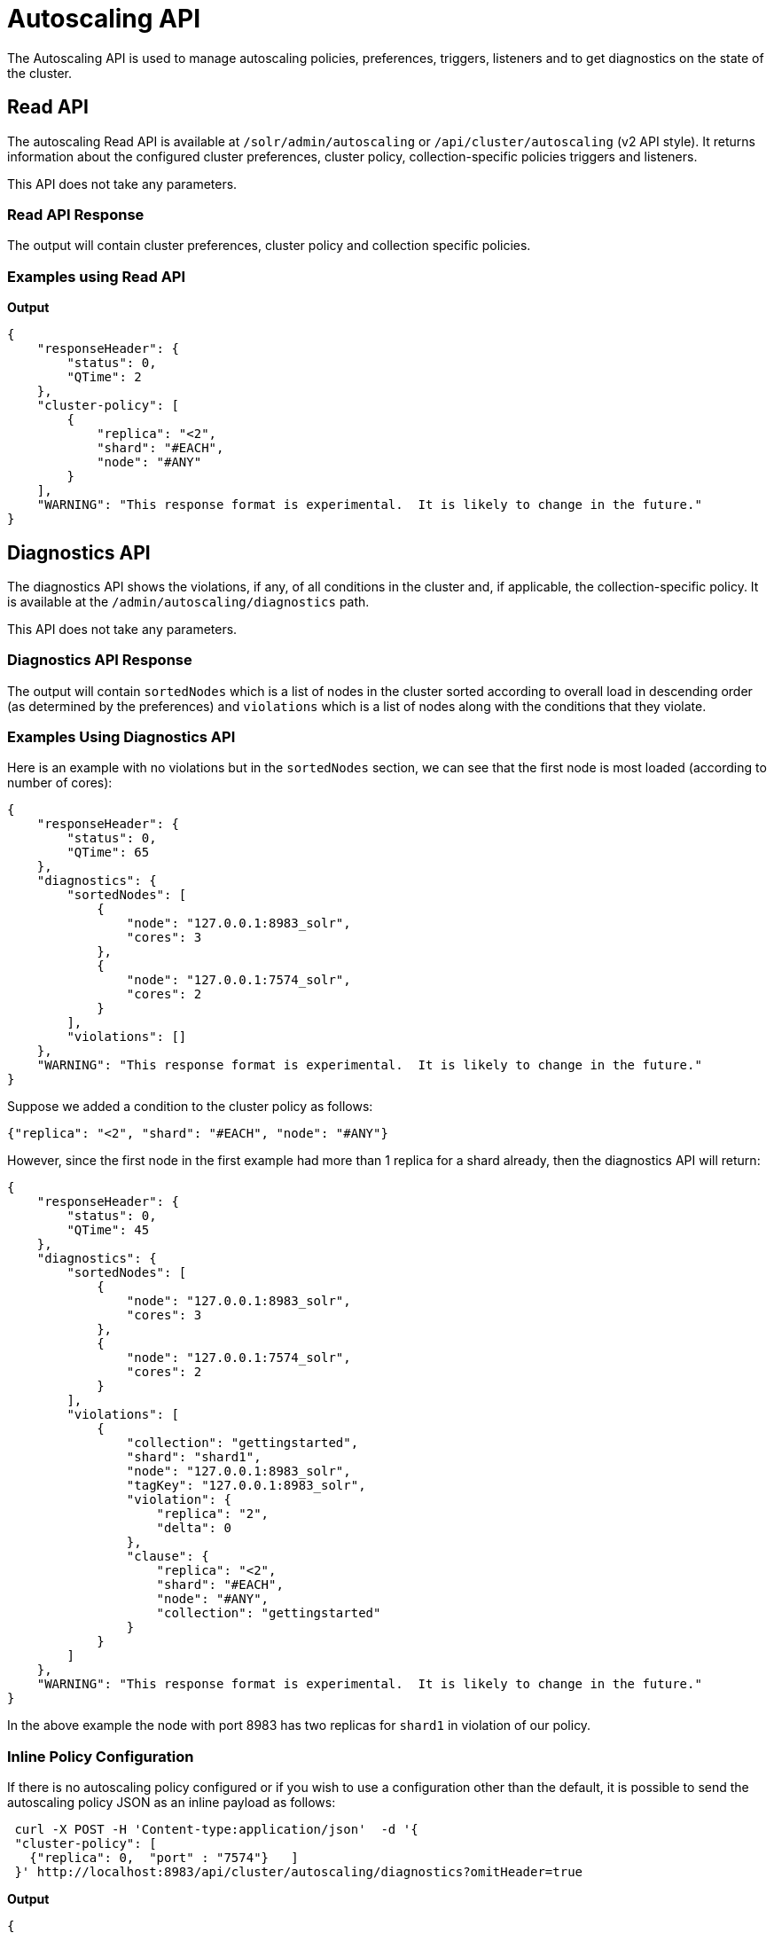 = Autoscaling API
:page-toclevels: 2
:page-tocclass: right
// Licensed to the Apache Software Foundation (ASF) under one
// or more contributor license agreements.  See the NOTICE file
// distributed with this work for additional information
// regarding copyright ownership.  The ASF licenses this file
// to you under the Apache License, Version 2.0 (the
// "License"); you may not use this file except in compliance
// with the License.  You may obtain a copy of the License at
//
//   http://www.apache.org/licenses/LICENSE-2.0
//
// Unless required by applicable law or agreed to in writing,
// software distributed under the License is distributed on an
// "AS IS" BASIS, WITHOUT WARRANTIES OR CONDITIONS OF ANY
// KIND, either express or implied.  See the License for the
// specific language governing permissions and limitations
// under the License.

The Autoscaling API is used to manage autoscaling policies, preferences, triggers, listeners and to get diagnostics on the state of the cluster.

== Read API

The autoscaling Read API is available at `/solr/admin/autoscaling` or `/api/cluster/autoscaling` (v2 API style). It returns information about the configured cluster preferences, cluster policy, collection-specific policies triggers and listeners.

This API does not take any parameters.

=== Read API Response

The output will contain cluster preferences, cluster policy and collection specific policies.

=== Examples using Read API

*Output*

[source,json]
----
{
    "responseHeader": {
        "status": 0,
        "QTime": 2
    },
    "cluster-policy": [
        {
            "replica": "<2",
            "shard": "#EACH",
            "node": "#ANY"
        }
    ],
    "WARNING": "This response format is experimental.  It is likely to change in the future."
}
----

== Diagnostics API

The diagnostics API shows the violations, if any, of all conditions in the cluster and, if applicable, the collection-specific policy. It is available at the `/admin/autoscaling/diagnostics` path.

This API does not take any parameters.

=== Diagnostics API Response

The output will contain `sortedNodes` which is a list of nodes in the cluster sorted according to overall load in descending order (as determined by the preferences) and `violations` which is a list of nodes along with the conditions that they violate.

=== Examples Using Diagnostics API

Here is an example with no violations but in the `sortedNodes` section, we can see that the first node is most loaded (according to number of cores):

[source,json]
----
{
    "responseHeader": {
        "status": 0,
        "QTime": 65
    },
    "diagnostics": {
        "sortedNodes": [
            {
                "node": "127.0.0.1:8983_solr",
                "cores": 3
            },
            {
                "node": "127.0.0.1:7574_solr",
                "cores": 2
            }
        ],
        "violations": []
    },
    "WARNING": "This response format is experimental.  It is likely to change in the future."
}
----

Suppose we added a condition to the cluster policy as follows:

[source,json]
----
{"replica": "<2", "shard": "#EACH", "node": "#ANY"}
----

However, since the first node in the first example had more than 1 replica for a shard already, then the diagnostics API will return:

[source,json]
----
{
    "responseHeader": {
        "status": 0,
        "QTime": 45
    },
    "diagnostics": {
        "sortedNodes": [
            {
                "node": "127.0.0.1:8983_solr",
                "cores": 3
            },
            {
                "node": "127.0.0.1:7574_solr",
                "cores": 2
            }
        ],
        "violations": [
            {
                "collection": "gettingstarted",
                "shard": "shard1",
                "node": "127.0.0.1:8983_solr",
                "tagKey": "127.0.0.1:8983_solr",
                "violation": {
                    "replica": "2",
                    "delta": 0
                },
                "clause": {
                    "replica": "<2",
                    "shard": "#EACH",
                    "node": "#ANY",
                    "collection": "gettingstarted"
                }
            }
        ]
    },
    "WARNING": "This response format is experimental.  It is likely to change in the future."
}
----

In the above example the node with port 8983 has two replicas for `shard1` in violation of our policy.

=== Inline Policy Configuration

If there is no autoscaling policy configured or if you wish to use a configuration other than the default, it is possible to send the autoscaling policy JSON as an inline payload as follows:

[source,bash]
----
 curl -X POST -H 'Content-type:application/json'  -d '{
 "cluster-policy": [
   {"replica": 0,  "port" : "7574"}   ]
 }' http://localhost:8983/api/cluster/autoscaling/diagnostics?omitHeader=true
----

*Output*
[source,json]
----
{
  "diagnostics":{
    "sortedNodes":[{
        "node":"10.0.0.80:7574_solr",
        "isLive":true,
        "cores":2.0,
        "freedisk":567.4989128112793,
        "port":7574,
        "totaldisk":1044.122688293457,
        "replicas":{"mycoll":{
            "shard2":[{
                "core_node7":{
                  "core":"mycoll_shard2_replica_n4",
                  "shard":"shard2",
                  "collection":"mycoll",
                  "node_name":"10.0.0.80:7574_solr",
                  "type":"NRT",
                  "base_url":"http://10.0.0.80:7574/solr",
                  "state":"active",
                  "force_set_state":"false",
                  "INDEX.sizeInGB":6.426125764846802E-8}}],
            "shard1":[{
                "core_node3":{
                  "core":"mycoll_shard1_replica_n1",
                  "shard":"shard1",
                  "collection":"mycoll",
                  "node_name":"10.0.0.80:7574_solr",
                  "type":"NRT",
                  "base_url":"http://10.0.0.80:7574/solr",
                  "state":"active",
                  "force_set_state":"false",
                  "INDEX.sizeInGB":6.426125764846802E-8}}]}}}
      ,{
        "node":"10.0.0.80:8983_solr",
        "isLive":true,
        "cores":2.0,
        "freedisk":567.498908996582,
        "port":8983,
        "totaldisk":1044.122688293457,
        "replicas":{"mycoll":{
            "shard2":[{
                "core_node8":{
                  "core":"mycoll_shard2_replica_n6",
                  "shard":"shard2",
                  "collection":"mycoll",
                  "node_name":"10.0.0.80:8983_solr",
                  "type":"NRT",
                  "leader":"true",
                  "base_url":"http://10.0.0.80:8983/solr",
                  "state":"active",
                  "force_set_state":"false",
                  "INDEX.sizeInGB":6.426125764846802E-8}}],
            "shard1":[{
                "core_node5":{
                  "core":"mycoll_shard1_replica_n2",
                  "shard":"shard1",
                  "collection":"mycoll",
                  "node_name":"10.0.0.80:8983_solr",
                  "type":"NRT",
                  "leader":"true",
                  "base_url":"http://10.0.0.80:8983/solr",
                  "state":"active",
                  "force_set_state":"false",
                  "INDEX.sizeInGB":6.426125764846802E-8}}]}}}],
    "liveNodes":["10.0.0.80:7574_solr",
      "10.0.0.80:8983_solr"],
    "violations":[{
        "collection":"mycoll",
        "tagKey":7574,
        "violation":{
          "replica":{
            "NRT":2,
            "count":2},
          "delta":2.0},
        "clause":{
          "replica":0,
          "port":"7574",
          "collection":"mycoll"},
        "violatingReplicas":[{
            "core_node7":{
              "core":"mycoll_shard2_replica_n4",
              "shard":"shard2",
              "collection":"mycoll",
              "node_name":"10.0.0.80:7574_solr",
              "type":"NRT",
              "base_url":"http://10.0.0.80:7574/solr",
              "state":"active",
              "force_set_state":"false",
              "INDEX.sizeInGB":6.426125764846802E-8}}
          ,{
            "core_node3":{
              "core":"mycoll_shard1_replica_n1",
              "shard":"shard1",
              "collection":"mycoll",
              "node_name":"10.0.0.80:7574_solr",
              "type":"NRT",
              "base_url":"http://10.0.0.80:7574/solr",
              "state":"active",
              "force_set_state":"false",
              "INDEX.sizeInGB":6.426125764846802E-8}}]}],
    "config":{
      "cluster-policy":[{
          "replica":0,
          "port":"7574"}]}},
  "WARNING":"This response format is experimental.  It is likely to change in the future."}
----

== Suggestions API
Suggestions are operations recommended by the system according to the policies and preferences the user has set.

Suggestions are made only if there are `violations` to active policies. The `operation` section of the response uses the defined preferences to identify the target node.

The API is available at `/admin/autoscaling/suggestions`. Here is an example output from a suggestion request:

[source,json]
----
{
  "responseHeader":{
    "status":0,
    "QTime":101},
  "suggestions":[{
      "type":"violation",
      "violation":{
        "collection":"mycoll",
        "shard":"shard2",
        "tagKey":"7574",
        "violation":{ "delta":-1},
        "clause":{
          "replica":"0",
          "shard":"#EACH",
          "port":7574,
          "collection":"mycoll"}},
      "operation":{
        "method":"POST",
        "path":"/c/mycoll",
        "command":{"move-replica":{
            "targetNode":"192.168.43.37:8983_solr",
            "replica":"core_node7"}}}},
    {
      "type":"violation",
      "violation":{
        "collection":"mycoll",
        "shard":"shard2",
        "tagKey":"7574",
        "violation":{ "delta":-1},
        "clause":{
          "replica":"0",
          "shard":"#EACH",
          "port":7574,
          "collection":"mycoll"}},
      "operation":{
        "method":"POST",
        "path":"/c/mycoll",
        "command":{"move-replica":{
            "targetNode":"192.168.43.37:7575_solr",
            "replica":"core_node15"}}}}],
  "WARNING":"This response format is experimental.  It is likely to change in the future."}
----

The suggested `operation` is an API call that can be invoked to remedy the current violation.

The types of suggestions available are

* `violation` : Fixes a violation to one or more policy rules
* `repair` : Add missing replicas
* `improvement` : move replicas around so that the load is more evenly balanced according to the autoscaling preferences

By default, the suggestions API return all of the above , in that order. However it is possible to fetch only certain types by adding a request parameter `type`. e.g: `type=violation&type=repair`

=== Inline Policy Configuration

If there is no autoscaling policy configured or if you wish to use a configuration other than the default, it is possible to send the autoscaling policy JSON as an inline payload as follows:

[source,bash]
----
curl -X POST -H 'Content-type:application/json'  -d '{
 "cluster-policy": [
   {"replica": 0,  "port" : "7574"}
   ]
}' http://localhost:8983/solr/admin/autoscaling/suggestions?omitHeader=true
----

*Output*
[source,json]
----
{
  "suggestions":[{
      "type":"violation",
      "violation":{
        "collection":"mycoll",
        "tagKey":7574,
        "violation":{
          "replica":{
            "NRT":2,
            "count":2},
          "delta":2.0},
        "clause":{
          "replica":0,
          "port":"7574",
          "collection":"mycoll"}},
      "operation":{
        "method":"POST",
        "path":"/c/mycoll",
        "command":{"move-replica":{
            "targetNode":"10.0.0.80:8983_solr",
            "inPlaceMove":"true",
            "replica":"core_node8"}}}},
    {
      "type":"violation",
      "violation":{
        "collection":"mycoll",
        "tagKey":7574,
        "violation":{
          "replica":{
            "NRT":2,
            "count":2},
          "delta":2.0},
        "clause":{
          "replica":0,
          "port":"7574",
          "collection":"mycoll"}},
      "operation":{
        "method":"POST",
        "path":"/c/mycoll",
        "command":{"move-replica":{
            "targetNode":"10.0.0.80:8983_solr",
            "inPlaceMove":"true",
            "replica":"core_node5"}}}}],
  "WARNING":"This response format is experimental.  It is likely to change in the future."}
----

== History API

The history of autoscaling events is available at `/admin/autoscaling/history`. It returns information
about past autoscaling events and details about their processing. This history is kept in
the `.system` collection, and is populated by a trigger listener `SystemLogListener`. By default this
listener is added to all new triggers.

History events are regular Solr documents so they can be also accessed directly by
searching on the `.system` collection. The history handler acts as a regular search handler, so all
query parameters supported by `/select` handler for that collection are supported here too.
However, the history handler makes this
process easier by offering a simpler syntax and knowledge of field names
used by `SystemLogListener` for serialization of event data.

History documents contain the action context, if it was available, which gives
further insight into e.g., exact operations that were computed and/or executed.

Specifically, the following query parameters can be used (they are turned into
filter queries, so an implicit AND is applied):

`trigger`::
The name of the trigger.

`eventType`::
The event type or trigger type (e.g., `nodeAdded`).

`collection`::
The name of the collection involved in event processing.

`stage`::
An event processing stage.

`action`::
A trigger action.

`node`::
A node name that the event refers to.

`beforeAction`::
A `beforeAction` stage.

`afterAction`::
An `afterAction` stage.

// TODO someday add an input example also

.Example output
[source,json]
----
{
    "responseHeader": {
        "status": 0,
        "QTime": 64
    },
    "response": {
        "numFound": 2,
        "start": 0,
        "docs": [
            {
                "type": "autoscaling_event",
                "source_s": "SystemLogListener",
                "id": "15f53efdf4bT2qlmj80580yuu997vktddfob3",
                "event.id_s": "14f0d67fe7b97d80T2qlmj80580yuu997vktddfob2",
                "event.type_s": "NODELOST",
                "event.source_s": ".auto_add_replicas",
                "event.time_l": 1508941720006000000,
                "timestamp": "2017-10-25T14:29:10.091Z",
                "event.property.eventTimes_ss": [
                    "1508941720006000000"
                ],
                "event.property._enqueue_time__ss": [
                    "1508941750088000000"
                ],
                "event.property.nodeNames_ss": [
                    "192.168.1.104:7574_solr"
                ],
                "stage_s": "STARTED",
                "event_str": "{\n  \"id\":\"14f0d67fe7b97d80T2qlmj80580yuu997vktddfob2\",\n  \"source\":\".auto_add_replicas\",\n  \"eventTime\":1508941720006000000,\n  \"eventType\":\"NODELOST\",\n  \"properties\":{\n    \"eventTimes\":[1508941720006000000],\n    \"_enqueue_time_\":1508941750088000000,\n    \"nodeNames\":[\"192.168.1.104:7574_solr\"]}}",
                "_version_": 1582240104552857600
            },
            {
                "type": "autoscaling_event",
                "source_s": "SystemLogListener",
                "id": "15f53eff316T2qlmj80580yuu997vktddfob6",
                "event.id_s": "14f0d67fe7b97d80T2qlmj80580yuu997vktddfob2",
                "event.type_s": "NODELOST",
                "event.source_s": ".auto_add_replicas",
                "event.time_l": 1508941720006000000,
                "timestamp": "2017-10-25T14:29:15.158Z",
                "event.property.eventTimes_ss": [
                    "1508941720006000000"
                ],
                "event.property._enqueue_time__ss": [
                    "1508941750088000000"
                ],
                "event.property.nodeNames_ss": [
                    "192.168.1.104:7574_solr"
                ],
                "stage_s": "SUCCEEDED",
                "event_str": "{\n  \"id\":\"14f0d67fe7b97d80T2qlmj80580yuu997vktddfob2\",\n  \"source\":\".auto_add_replicas\",\n  \"eventTime\":1508941720006000000,\n  \"eventType\":\"NODELOST\",\n  \"properties\":{\n    \"eventTimes\":[1508941720006000000],\n    \"_enqueue_time_\":1508941750088000000,\n    \"nodeNames\":[\"192.168.1.104:7574_solr\"]}}",
                "_version_": 1582240109859700736
            }
        ]
    }
}
----

== Write API

The Write API is available at the same `/admin/autoscaling` and `/api/cluster/autoscaling` endpoints as the Read API but can only be used with the *POST* HTTP verb.

The payload of the POST request is a JSON message with commands to set and remove components. Multiple commands can be specified together in the payload. The commands are executed in the order specified and the changes are atomic, i.e., either all succeed or none.

=== Create and Modify Cluster Preferences

Cluster preferences are specified as a list of sort preferences. Multiple sorting preferences can be specified and they are applied in the order they are set.

They are defined using the `set-cluster-preferences` command.

Each preference is a JSON map having the following syntax:

`{'<sort_order>':'<sort_param>', 'precision':'<precision_val>'}`

See the section <<solrcloud-autoscaling-policy-preferences.adoc#cluster-preferences-specification,Cluster Preferences Specification>> for details about the allowed values for the `sort_order`, `sort_param` and `precision` parameters.

Changing the cluster preferences after the cluster is already built doesn't automatically reconfigure the cluster. However, all future cluster management operations will use the changed preferences.

*Input*

[source,json]
----
{
"set-cluster-preferences" : [
  {"minimize": "cores"}
  ]
}
----

*Output*

The output has a key named `result` which will return either `success` or `failure` depending on whether the command succeeded or failed.

[source,json]
----
{
    "responseHeader": {
        "status": 0,
        "QTime": 138
    },
    "result": "success",
    "WARNING": "This response format is experimental.  It is likely to change in the future."
}
----

==== Example Setting Cluster Preferences

In this example we add cluster preferences that sort on three different parameters:

[source,json]
----
{
  "set-cluster-preferences": [
    {
      "minimize": "cores",
      "precision": 2
    },
    {
      "maximize": "freedisk",
      "precision": 100
    },
    {
      "minimize": "sysLoadAvg",
      "precision": 10
    }
  ]
}
----

We can remove all cluster preferences by setting preferences to an empty list.
[source,json]
----
{
  "set-cluster-preferences": []
}
----
[[cluster-specific-policies]]
=== Create and Modify Cluster Policies

Cluster policies are set using the `set-cluster-policy` command.

Like `set-cluster-preferences`, the policy definition is a JSON map defining the desired attributes and values.

Refer to the <<solrcloud-autoscaling-policy-preferences.adoc#policy-specification,Policy Specification>> section for details of the allowed values for each condition in the policy.

*Input*:
[source,json]
----
{
"set-cluster-policy": [
  {"replica": "<2", "shard": "#EACH", "node": "#ANY"}
  ]
}
----

*Output*:
[source,json]
----
{
    "responseHeader": {
        "status": 0,
        "QTime": 47
    },
    "result": "success",
    "WARNING": "This response format is experimental.  It is likely to change in the future."
}
----

We can remove all cluster policy conditions by setting policy to an empty list.

[source,json]
----
{
  "set-cluster-policy": []
}
----

Changing the cluster policy after the cluster is already built doesn't automatically reconfigure the cluster. However, all future cluster management operations will use the changed cluster policy.

=== Create and Modify Collection-Specific Policy

The `set-policy` command accepts a map of policy names to the list of conditions for that policy. Multiple named policies can be specified together. A named policy that does not exist already is created and if the named policy accepts already then it is replaced.

Refer to the <<solrcloud-autoscaling-policy-preferences.adoc#policy-specification,Policy Specification>> section for details of the allowed values for each condition in the policy.

*Input*

[source,json]
----
{
"set-policy": {
  "policy1": [
    {"replica": "1", "shard": "#EACH", "port": "8983"}
    ]
  }
}
----

*Output*

[source,json]
----
{
    "responseHeader": {
        "status": 0,
        "QTime": 246
    },
    "result": "success",
    "WARNING": "This response format is experimental.  It is likely to change in the future."
}
----

Changing the policy after the collection is already built doesn't automatically reconfigure the collection. However, all future cluster management operations will use the changed policy.

=== Remove a Collection-Specific Policy

The `remove-policy` command accepts a policy name to be removed from Solr. The policy being removed must not be attached to any collection otherwise the command will fail.

*Input*
[source,json]
----
{"remove-policy": "policy1"}
----

*Output*
[source,json]
----
{
    "responseHeader": {
        "status": 0,
        "QTime": 42
    },
    "result": "success",
    "WARNING": "This response format is experimental.  It is likely to change in the future."
}
----

If you attempt to remove a policy that is being used by a collection, this command will fail to delete the policy until the collection itself is deleted.

=== Create/Update Trigger

The `set-trigger` command can be used to create a new trigger or overwrite an existing one.

You can see the section <<solrcloud-autoscaling-triggers.adoc#trigger-configuration,Trigger Configuration>> for a full list of configuration options.

.Creating a nodeAdded Trigger
[source,json]
----
{
 "set-trigger": {
  "name" : "node_added_trigger",
  "event" : "nodeAdded",
  "waitFor" : "1s"
 }
}
----

.Updating Trigger with waitFor set to 5 seconds
[source,json]
----
{
 "set-trigger": {
  "name" : "node_added_trigger",
  "event" : "nodeAdded",
  "waitFor" : "5s",
 }
}
----

.Creating a nodeLost Trigger
[source,json]
----
{
 "set-trigger": {
  "name" : "node_lost_trigger1",
  "event" : "nodeLost",
  "waitFor" : "60s",
 }
}
----

=== Remove Trigger

The `remove-trigger` command can be used to remove a trigger. It accepts a single parameter: the name of the trigger.

.Removing the nodeLost Trigger
[source,json]
----
{
 "remove-trigger": {
  "name" : "node_lost_trigger1"
 }
}
----

=== Create/Update Trigger Listener

The `set-listener` command can be used to create or modify a listener for a trigger.

You can see the section <<solrcloud-autoscaling-listeners.adoc#listener-configuration,Trigger Listener Configuration>> for a full list of configuration options.

.Creating a listener for the nodeAdded Trigger
[source,json]
----
{
 "set-listener": {
    "name": "foo",
    "trigger": "node_added_trigger",
    "stage": ["STARTED", "ABORTED", "SUCCEEDED", "FAILED"],
    "class": "com.example.Listener"
 }
}
----

=== Remove Trigger Listener

The `remove-listener` command can be used to remove an existing listener. It accepts a single parameter: the name of the listener.

.Removing the foo listener
[source,json]
----
{
 "remove-listener": {
    "name": "foo"
 }
}
----

=== Change Autoscaling Properties

The `set-properties` command can be used to change the default properties used by the Autoscaling framework.

The following properties can be specified in the payload:

`triggerScheduleDelaySeconds`::
This is the delay in seconds between two executions of a trigger. Every trigger is scheduled using Java's ScheduledThreadPoolExecutor with this delay. The default is `1` second.

`triggerCooldownPeriodSeconds`::
Solr pauses all other triggers for this cool down period after a trigger fires so that the system can stabilize before running triggers again. The default is `5` seconds.

`triggerCorePoolSize`::
The core pool size of the `ScheduledThreadPoolExecutor` used to schedule triggers. The default is `4` threads.

The command allows setting arbitrary properties in addition to the above properties. Such arbitrary properties can be useful in custom `TriggerAction` instances.

.Change default `triggerScheduleDelaySeconds`
[source.json]
----
{
  "set-properties": {
    "triggerScheduleDelaySeconds": 8
  }
}
----

The `set-properties` command replaces older values if present. So using `set-properties` to set the same value twice will overwrite the old value.
If a property is not specified then it retains the last set value or the default, if no change was made.
A changed value can be unset by using a null value.

.Revert changed value of `triggerScheduleDelaySeconds` to default
[source.json]
----
{
  "set-properties": {
    "triggerScheduleDelaySeconds": null
  }
}
----

The changed values of these properties, if any, can be read using the Autoscaling <<Read API>> in the `properties` section.
